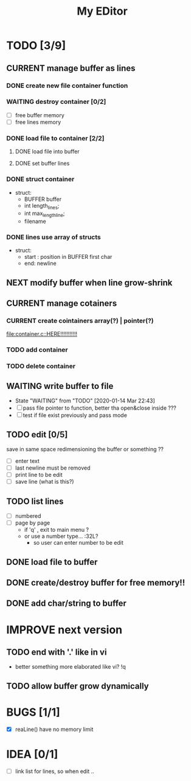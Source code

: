 #+TITLE: My EDitor
#+TODO: CURRENT(c!) NEXT(n) BUG(b) WAITING(w!) STARTED(s!) IMPROVE(i!) TODO(t) | DONE(d!) FIXED(f!) ABORTED(a!)
#+STARTUP: indent

* TODO [3/9]
** CURRENT manage buffer as lines
:LOGBOOK:
- State "CURRENT"    from "NEXT"       [2020-01-16 ju. 13:30]
:END:
*** DONE create new file container function
:LOGBOOK:
- State "DONE"       from "STARTED"    [2020-01-31 Ven 00:17]
- State "STARTED"    from "NEXT"       [2020-01-30 Xov 23:05]
:END:
*** WAITING destroy container [0/2]
:LOGBOOK:
- State "WAITING"    from "CURRENT"    [2020-02-03 Lun 17:35]
- State "CURRENT"    from "TODO"       [2020-02-03 Lun 17:32]
:END:
- [ ] free buffer memory
- [ ] free lines memory
*** DONE load file to container [2/2]
:LOGBOOK:
- State "DONE"       from "STARTED"    [2020-01-30 Xov 00:30]
- State "STARTED"    from "TODO"       [2020-01-15 Mér 23:05]
:END:
**** DONE load file into buffer
**** DONE set buffer lines
*** DONE struct container
:LOGBOOK:
- State "DONE"       from "DONE"       [2020-01-15 Mér 22:39]
:END:
- struct:
  - BUFFER buffer
  - int length_lines;
  - int max_length_line;
  - filename
*** DONE lines use array of structs
:LOGBOOK:
- State "DONE"       from "DONE"       [2020-01-15 Mér 22:39]
:END:
- struct:
  - start : position in BUFFER first char
  - end: newline

** NEXT modify buffer when line grow-shrink
** CURRENT manage cotainers
:LOGBOOK:
- State "CURRENT"    from "NEXT"       [2020-02-03 Lun 17:35]
:END:
*** CURRENT create cointainers array(?) | pointer(?)
:LOGBOOK:
- State "CURRENT"    from "TODO"       [2020-02-03 Lun 17:35]
:END:
[[file:container.c::HERE!!!!!!!!!!!]]
*** TODO add container
*** TODO delete container
** WAITING write buffer to file
- State "WAITING"    from "TODO"       [2020-01-14 Mar 22:43]
- [ ] pass file pointer to function, better tha open&close inside ???
- [ ] test if file exist previously and pass mode
** TODO edit [0/5]
save in same space redimensioning the buffer or something ??
- [ ] enter text
- [ ] last newline must be removed
- [ ] print line to be edit
- [ ] save line (what is this?)
** TODO list lines
- [ ] numbered
- [ ] page by page
  - if 'q' , exit to main menu ?
  - or use a number type... :32L?
    - so user can enter number to be edit

** DONE load file to buffer
** DONE create/destroy buffer for free memory!!
** DONE add char/string to buffer
* IMPROVE next version
** TODO end with '.' like in vi
- better something more elaborated like vi? !q
** TODO allow buffer grow dynamically
* BUGS [1/1]
- [X] reaLine() have no memory limit
* IDEA [0/1]
- [ ] link list for lines, so when edit .. 

